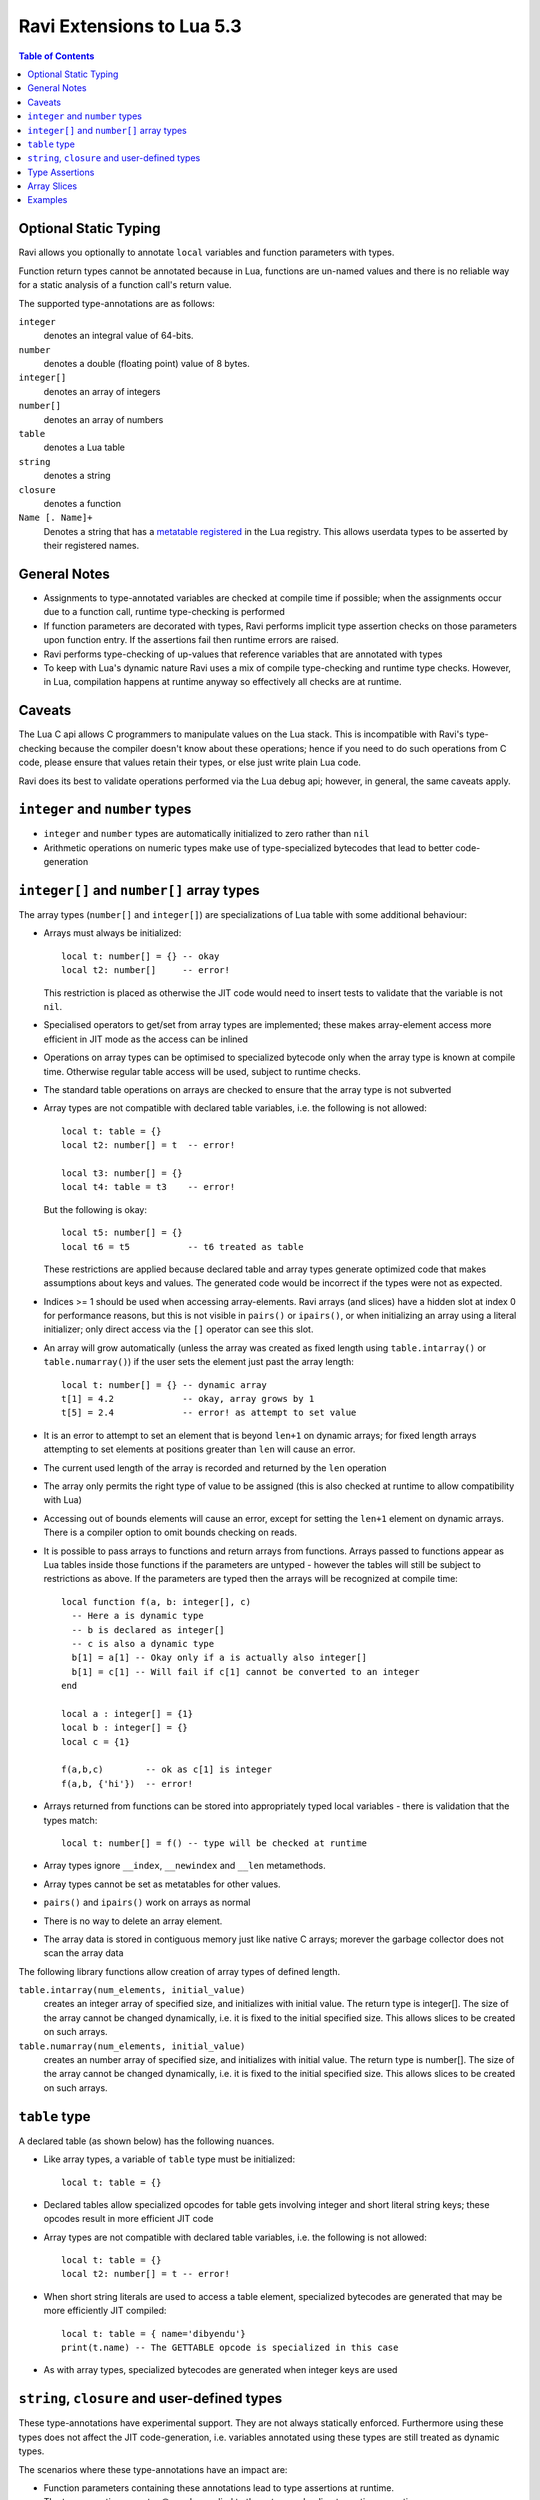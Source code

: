 Ravi Extensions to Lua 5.3
==========================

.. contents:: Table of Contents
   :depth: 2
   :backlinks: top

Optional Static Typing
----------------------
Ravi allows you optionally to annotate ``local`` variables and function parameters with types. 

Function return types cannot be annotated because in Lua, functions are un-named values and there is no reliable way for a static analysis of a function call's return value.

The supported type-annotations are as follows:

``integer``
  denotes an integral value of 64-bits.
``number``
  denotes a double (floating point) value of 8 bytes.
``integer[]``
  denotes an array of integers
``number[]``
  denotes an array of numbers
``table``
  denotes a Lua table
``string``
  denotes a string
``closure``
  denotes a function
``Name [. Name]+``
  Denotes a string that has a `metatable registered <https://www.lua.org/pil/28.2.html>`_ in the Lua registry. This allows userdata
  types to be asserted by their registered names.

General Notes
-------------
* Assignments to type-annotated variables are checked at compile time if possible; when the assignments occur due to a function call,  runtime type-checking is performed
* If function parameters are decorated with types, Ravi performs implicit type assertion checks on those parameters upon function entry. If the assertions fail then runtime errors are raised.
* Ravi performs type-checking of up-values that reference variables that are annotated with types
* To keep with Lua's dynamic nature Ravi uses a mix of compile type-checking and runtime type checks. However, in Lua, compilation happens at runtime anyway so effectively all checks are at runtime. 

Caveats
-------
The Lua C api allows C programmers to manipulate values on the Lua stack. This is incompatible with Ravi's type-checking because the compiler doesn't know about these operations; hence if you need to do such operations from C code, please ensure that values retain their types, or else just write plain Lua code.

Ravi does its best to validate operations performed via the Lua debug api; however, in general, the same caveats apply.

``integer`` and ``number`` types
--------------------------------
* ``integer`` and ``number`` types are automatically initialized to zero rather than ``nil``
* Arithmetic operations on numeric types make use of type-specialized bytecodes that lead to better code-generation
  
``integer[]`` and ``number[]`` array types
------------------------------------------
The array types (``number[]`` and ``integer[]``) are specializations of Lua table with some additional behaviour:

* Arrays must always be initialized:: 

    local t: number[] = {} -- okay
    local t2: number[]     -- error!

  This restriction is placed as otherwise the JIT code would need to insert tests to validate that the variable is not ``nil``.
* Specialised operators to get/set from array types are implemented; these makes array-element access more efficient in JIT mode as the access can be inlined
* Operations on array types can be optimised to specialized bytecode only when the array type is known at compile time. Otherwise regular table access will be used, subject to runtime checks.
* The standard table operations on arrays are checked to ensure that the array type is not subverted
* Array types are not compatible with declared table variables, i.e. the following is not allowed::
  
    local t: table = {}
    local t2: number[] = t  -- error!

    local t3: number[] = {}
    local t4: table = t3    -- error!

  But the following is okay::

    local t5: number[] = {}
    local t6 = t5           -- t6 treated as table

  These restrictions are applied because declared table and array types generate optimized code that makes assumptions about keys and values. The generated code would be incorrect if the types were not as expected.
* Indices >= 1 should be used when accessing array-elements. Ravi arrays (and slices) have a hidden slot at index 0 for performance reasons, but this is not visible in ``pairs()`` or ``ipairs()``, or when initializing an array using a literal initializer; only direct access via the ``[]`` operator can see this slot.   
* An array will grow automatically (unless the array was created as fixed length using ``table.intarray()`` or ``table.numarray()``) if the user sets the element just past the array length::

    local t: number[] = {} -- dynamic array
    t[1] = 4.2             -- okay, array grows by 1
    t[5] = 2.4             -- error! as attempt to set value 

* It is an error to attempt to set an element that is beyond ``len+1`` on dynamic arrays; for fixed length arrays attempting to set elements at positions greater than ``len`` will cause an error.
* The current used length of the array is recorded and returned by the ``len`` operation
* The array only permits the right type of value to be assigned (this is also checked at runtime to allow compatibility with Lua)
* Accessing out of bounds elements will cause an error, except for setting the ``len+1`` element on dynamic arrays. There is a compiler option to omit bounds checking on reads.
* It is possible to pass arrays to functions and return arrays from functions. Arrays passed to functions appear as Lua tables inside those functions if the parameters are untyped - however the tables will still be subject to restrictions as above. If the parameters are typed then the arrays will be recognized at compile time::

    local function f(a, b: integer[], c)
      -- Here a is dynamic type
      -- b is declared as integer[]
      -- c is also a dynamic type
      b[1] = a[1] -- Okay only if a is actually also integer[]
      b[1] = c[1] -- Will fail if c[1] cannot be converted to an integer
    end

    local a : integer[] = {1}
    local b : integer[] = {}
    local c = {1}

    f(a,b,c)        -- ok as c[1] is integer
    f(a,b, {'hi'})  -- error!

* Arrays returned from functions can be stored into appropriately typed local variables - there is validation that the types match::

    local t: number[] = f() -- type will be checked at runtime

* Array types ignore ``__index``, ``__newindex`` and ``__len`` metamethods.
* Array types cannot be set as metatables for other values. 
* ``pairs()`` and ``ipairs()`` work on arrays as normal
* There is no way to delete an array element.
* The array data is stored in contiguous memory just like native C arrays; morever the garbage collector does not scan the array data

The following library functions allow creation of array types of defined length.

``table.intarray(num_elements, initial_value)``
  creates an integer array of specified size, and initializes with initial value. The return type is integer[]. The size of the array cannot be changed dynamically, i.e. it is fixed to the initial specified size. This allows slices to be created on such arrays.

``table.numarray(num_elements, initial_value)``
  creates an number array of specified size, and initializes with initial value. The return type is number[]. The size of the array cannot be changed dynamically, i.e. it is fixed to the initial specified size. This allows slices to be created on such arrays.

``table`` type
--------------
A declared table (as shown below) has the following nuances.

* Like array types, a variable of ``table`` type must be initialized::

    local t: table = {}

* Declared tables allow specialized opcodes for table gets involving integer and short literal string keys; these opcodes result in more efficient JIT code
* Array types are not compatible with declared table variables, i.e. the following is not allowed::
   
    local t: table = {}
    local t2: number[] = t -- error!

* When short string literals are used to access a table element, specialized bytecodes are generated that may be more efficiently JIT compiled::

    local t: table = { name='dibyendu'}
    print(t.name) -- The GETTABLE opcode is specialized in this case

* As with array types, specialized bytecodes are generated when integer keys are used

``string``, ``closure`` and user-defined types
----------------------------------------------
These type-annotations have experimental support. They are not always statically enforced. Furthermore using these types does not affect the JIT code-generation, i.e. variables annotated using these types are still treated as dynamic types. 

The scenarios where these type-annotations have an impact are:

* Function parameters containing these annotations lead to type assertions at runtime.
* The type assertion operator @ can be applied to these types - leading to runtime assertions.
* Annotating ``local`` declarations results in type assertions.
* All three types above allow ``nil`` assignment.

The main use case for these annotations is to help with type-checking of larger Ravi programs. These type checks, particularly the one for user defined types, are executed directly by the VM and hence are more efficient than performing the checks in other ways. 

Examples::

  -- Create a metatable
  local mt = { __name='MyType'}

  -- Register the metatable in Lua registry
  debug.getregistry().MyType = mt

  -- Create an object and assign the metatable as its type
  local t = {}
  setmetatable(t, mt)

  -- Use the metatable name as the object's type
  function x(s: MyType) 
    local assert = assert
    assert(@MyType(s) == @MyType(t))
    assert(@MyType(t) == t)
  end

  -- Here we use the string type
  function x(s1: string, s2: string)
    return @string( s1 .. s2 )
  end
  
  -- The following demonstrates an error caused by the type-checking
  -- Note that this error is raised at runtime
  function x() 
    local s: string
    -- call a function that returns integer value
    -- and try to assign to s
    s = (function() return 1 end)() 
  end
  x() -- will fail at runtime

Type Assertions
---------------
Ravi does not support defining new types, or structured types based on tables. This creates some practical issues when dynamic types are mixed with static types. For example::

  local t = { 1,2,3 }
  local i: integer = t[1] -- generates an error

The above code generates an error as the compiler does not know that the value in ``t[1]`` is an integer. However often we as programmers know the type that is expected, it would be nice to be able to tell the compiler what the expected type of ``t[1]`` is above. To enable this Ravi supports type assertion operators. A type assertion is introduced by the '``@``' symbol, which must be followed by the type name. So we can rewrite the above example as::

  local t = { 1,2,3 }
  local i: integer = @integer( t[1] )

The type assertion operator is a unary operator and binds to the expression following the operator. We use the parenthesis above to ensure that the type assertion is applied to ``t[1]`` rather than ``t``. More examples are shown below::

  local a: number[] = @number[] { 1,2,3 }
  local t = { @number[] { 4,5,6 }, @integer[] { 6,7,8 } }
  local a1: number[] = @number[]( t[1] )
  local a2: integer[] = @integer[]( t[2] )

For a real example of how type assertions can be used, please have a look at the test program `gaussian2.lua <https://github.com/dibyendumajumdar/ravi/blob/master/ravi-tests/gaussian2.lua>`_ 

Array Slices
------------
Since release 0.6 Ravi supports array slices. An array slice allows a portion of a Ravi array to be treated as if it is an array - this allows efficient access to the underlying array-elements. The following new functions are available:

``table.slice(array, start_index, num_elements)``
  creates a slice from an existing *fixed size* array - allowing efficient access to the underlying array-elements.

Slices access the memory of the underlying array; hence a slice can only be created on fixed size arrays (constructed by ``table.numarray()`` or ``table.intarray()``). This ensures that the array memory cannot be reallocated while a slice is referring to it. Ravi does not track the slices that refer to arrays - slices get garbage collected as normal. 

Slices cannot extend the array size for the same reasons above.

The type of a slice is the same as that of the underlying array - hence slices get the same optimized JIT operations for array access.

Each slice holds an internal reference to the underlying array to ensure that the garbage collector does not reclaim the array while there are slices pointing to it.

For an example use of slices please see the `matmul1_ravi.lua <https://github.com/dibyendumajumdar/ravi/blob/master/ravi-tests/matmul1_ravi.lua>`_ benchmark program in the repository. Note that this feature is highly experimental and not very well tested.
  
Examples
--------
Example of code that works - you can copy this to the command line input::

  function tryme()
    local i,j = 5,6
    return i,j
  end
  local i:integer, j:integer = tryme(); print(i+j)

When values from a function call are assigned to a typed variable, an implicit type coercion takes place. In the above example an error would occur if the function returned values that could not converted to integers.

In the following example, the parameter ``j`` is defined as a ``number``, hence it is an error to pass a value that cannot be converted to a ``number``::

  function tryme(j: number)
    for i=1,1000000000 do
      j = j+1
    end
    return j
  end
  print(tryme(0.0))

An example with arrays::

  function tryme()
    local a : number[], j:number = {}
    for i=1,10 do
      a[i] = i
      j = j + a[i]
    end
    return j
  end
  print(tryme())

Another example using arrays. Here the function receives a parameter ``arr`` of type ``number[]`` - it would be an error to pass any other type to the function because only ``number[]`` types can be converted to ``number[]`` types::

  function sum(arr: number[]) 
    local n: number = 0.0
    for i = 1,#arr do
      n = n + arr[i]
    end
    return n
  end

  print(sum(table.numarray(10, 2.0)))

The ``table.numarray(n, initial_value)`` creates a ``number[]`` of specified size and initializes the array with the given initial value.
